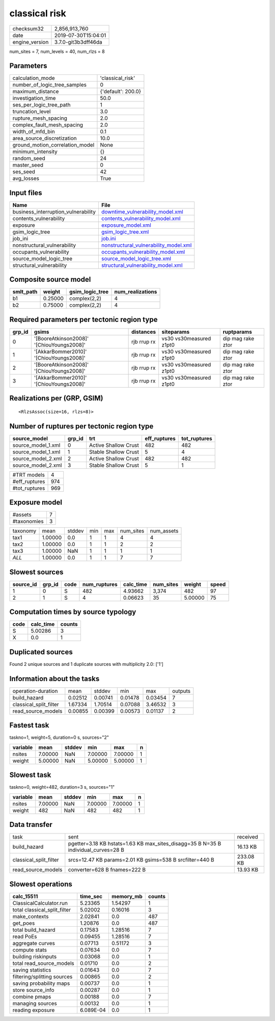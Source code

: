 classical risk
==============

============== ===================
checksum32     2,856,913,760      
date           2019-07-30T15:04:01
engine_version 3.7.0-git3b3dff46da
============== ===================

num_sites = 7, num_levels = 40, num_rlzs = 8

Parameters
----------
=============================== ==================
calculation_mode                'classical_risk'  
number_of_logic_tree_samples    0                 
maximum_distance                {'default': 200.0}
investigation_time              50.0              
ses_per_logic_tree_path         1                 
truncation_level                3.0               
rupture_mesh_spacing            2.0               
complex_fault_mesh_spacing      2.0               
width_of_mfd_bin                0.1               
area_source_discretization      10.0              
ground_motion_correlation_model None              
minimum_intensity               {}                
random_seed                     24                
master_seed                     0                 
ses_seed                        42                
avg_losses                      True              
=============================== ==================

Input files
-----------
=================================== ================================================================================
Name                                File                                                                            
=================================== ================================================================================
business_interruption_vulnerability `downtime_vulnerability_model.xml <downtime_vulnerability_model.xml>`_          
contents_vulnerability              `contents_vulnerability_model.xml <contents_vulnerability_model.xml>`_          
exposure                            `exposure_model.xml <exposure_model.xml>`_                                      
gsim_logic_tree                     `gsim_logic_tree.xml <gsim_logic_tree.xml>`_                                    
job_ini                             `job.ini <job.ini>`_                                                            
nonstructural_vulnerability         `nonstructural_vulnerability_model.xml <nonstructural_vulnerability_model.xml>`_
occupants_vulnerability             `occupants_vulnerability_model.xml <occupants_vulnerability_model.xml>`_        
source_model_logic_tree             `source_model_logic_tree.xml <source_model_logic_tree.xml>`_                    
structural_vulnerability            `structural_vulnerability_model.xml <structural_vulnerability_model.xml>`_      
=================================== ================================================================================

Composite source model
----------------------
========= ======= =============== ================
smlt_path weight  gsim_logic_tree num_realizations
========= ======= =============== ================
b1        0.25000 complex(2,2)    4               
b2        0.75000 complex(2,2)    4               
========= ======= =============== ================

Required parameters per tectonic region type
--------------------------------------------
====== ========================================= =========== ======================= =================
grp_id gsims                                     distances   siteparams              ruptparams       
====== ========================================= =========== ======================= =================
0      '[BooreAtkinson2008]' '[ChiouYoungs2008]' rjb rrup rx vs30 vs30measured z1pt0 dip mag rake ztor
1      '[AkkarBommer2010]' '[ChiouYoungs2008]'   rjb rrup rx vs30 vs30measured z1pt0 dip mag rake ztor
2      '[BooreAtkinson2008]' '[ChiouYoungs2008]' rjb rrup rx vs30 vs30measured z1pt0 dip mag rake ztor
3      '[AkkarBommer2010]' '[ChiouYoungs2008]'   rjb rrup rx vs30 vs30measured z1pt0 dip mag rake ztor
====== ========================================= =========== ======================= =================

Realizations per (GRP, GSIM)
----------------------------

::

  <RlzsAssoc(size=16, rlzs=8)>

Number of ruptures per tectonic region type
-------------------------------------------
================== ====== ==================== ============ ============
source_model       grp_id trt                  eff_ruptures tot_ruptures
================== ====== ==================== ============ ============
source_model_1.xml 0      Active Shallow Crust 482          482         
source_model_1.xml 1      Stable Shallow Crust 5            4           
source_model_2.xml 2      Active Shallow Crust 482          482         
source_model_2.xml 3      Stable Shallow Crust 5            1           
================== ====== ==================== ============ ============

============= ===
#TRT models   4  
#eff_ruptures 974
#tot_ruptures 969
============= ===

Exposure model
--------------
=========== =
#assets     7
#taxonomies 3
=========== =

======== ======= ====== === === ========= ==========
taxonomy mean    stddev min max num_sites num_assets
tax1     1.00000 0.0    1   1   4         4         
tax2     1.00000 0.0    1   1   2         2         
tax3     1.00000 NaN    1   1   1         1         
*ALL*    1.00000 0.0    1   1   7         7         
======== ======= ====== === === ========= ==========

Slowest sources
---------------
========= ====== ==== ============ ========= ========= ======= =====
source_id grp_id code num_ruptures calc_time num_sites weight  speed
========= ====== ==== ============ ========= ========= ======= =====
1         0      S    482          4.93662   3,374     482     97   
2         1      S    4            0.06623   35        5.00000 75   
========= ====== ==== ============ ========= ========= ======= =====

Computation times by source typology
------------------------------------
==== ========= ======
code calc_time counts
==== ========= ======
S    5.00286   3     
X    0.0       1     
==== ========= ======

Duplicated sources
------------------
Found 2 unique sources and 1 duplicate sources with multiplicity 2.0: ['1']

Information about the tasks
---------------------------
====================== ======= ======= ======= ======= =======
operation-duration     mean    stddev  min     max     outputs
build_hazard           0.02512 0.00741 0.01478 0.03454 7      
classical_split_filter 1.67334 1.70514 0.07088 3.46532 3      
read_source_models     0.00855 0.00399 0.00573 0.01137 2      
====================== ======= ======= ======= ======= =======

Fastest task
------------
taskno=1, weight=5, duration=0 s, sources="2"

======== ======= ====== ======= ======= =
variable mean    stddev min     max     n
======== ======= ====== ======= ======= =
nsites   7.00000 NaN    7.00000 7.00000 1
weight   5.00000 NaN    5.00000 5.00000 1
======== ======= ====== ======= ======= =

Slowest task
------------
taskno=0, weight=482, duration=3 s, sources="1"

======== ======= ====== ======= ======= =
variable mean    stddev min     max     n
======== ======= ====== ======= ======= =
nsites   7.00000 NaN    7.00000 7.00000 1
weight   482     NaN    482     482     1
======== ======= ====== ======= ======= =

Data transfer
-------------
====================== ================================================================================== =========
task                   sent                                                                               received 
build_hazard           pgetter=3.18 KB hstats=1.63 KB max_sites_disagg=35 B N=35 B individual_curves=28 B 16.13 KB 
classical_split_filter srcs=12.47 KB params=2.01 KB gsims=538 B srcfilter=440 B                           233.08 KB
read_source_models     converter=628 B fnames=222 B                                                       13.93 KB 
====================== ================================================================================== =========

Slowest operations
------------------
============================ ========= ========= ======
calc_15511                   time_sec  memory_mb counts
============================ ========= ========= ======
ClassicalCalculator.run      5.23365   1.54297   1     
total classical_split_filter 5.02002   0.16016   3     
make_contexts                2.02841   0.0       487   
get_poes                     1.20876   0.0       487   
total build_hazard           0.17583   1.28516   7     
read PoEs                    0.09455   1.28516   7     
aggregate curves             0.07713   0.51172   3     
compute stats                0.07634   0.0       7     
building riskinputs          0.03068   0.0       1     
total read_source_models     0.01710   0.0       2     
saving statistics            0.01643   0.0       7     
filtering/splitting sources  0.00865   0.0       2     
saving probability maps      0.00737   0.0       1     
store source_info            0.00287   0.0       1     
combine pmaps                0.00188   0.0       7     
managing sources             0.00132   0.0       1     
reading exposure             6.089E-04 0.0       1     
============================ ========= ========= ======